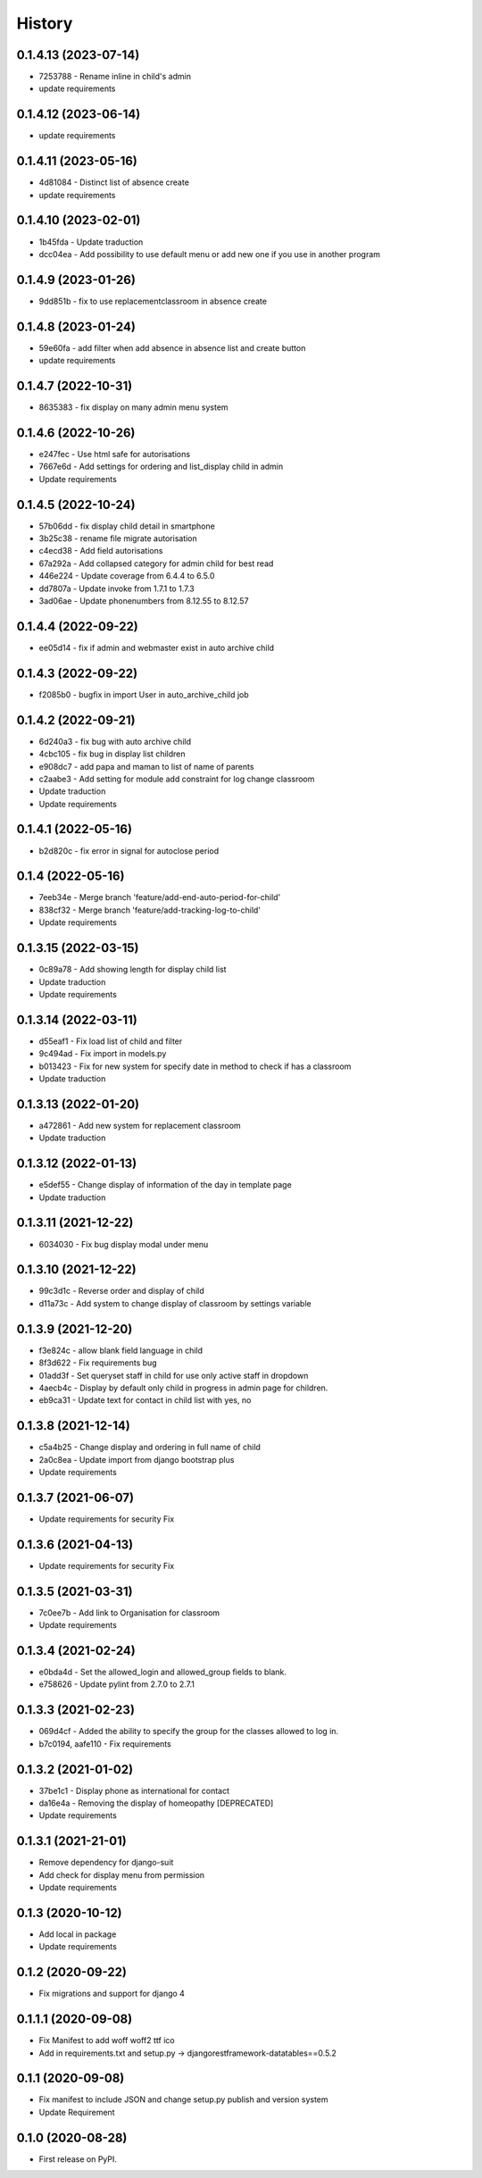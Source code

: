 .. :changelog:

History
-------

0.1.4.13 (2023-07-14)
+++++++++++++++++++++
* 7253788 - Rename inline in child's admin
* update requirements

0.1.4.12 (2023-06-14)
+++++++++++++++++++++
* update requirements

0.1.4.11 (2023-05-16)
+++++++++++++++++++++
* 4d81084 - Distinct list of absence create
* update requirements

0.1.4.10 (2023-02-01)
+++++++++++++++++++++
* 1b45fda - Update traduction
* dcc04ea - Add possibility to use default menu or add new one if you use in another program

0.1.4.9 (2023-01-26)
+++++++++++++++++++++
* 9dd851b - fix to use replacementclassroom in absence create

0.1.4.8 (2023-01-24)
+++++++++++++++++++++
* 59e60fa - add filter when add absence in absence list and create button
* update requirements

0.1.4.7 (2022-10-31)
+++++++++++++++++++++
* 8635383 - fix display on many admin menu system

0.1.4.6 (2022-10-26)
+++++++++++++++++++++
* e247fec - Use html safe for autorisations
* 7667e6d - Add settings for ordering and list_display child in admin
* Update requirements

0.1.4.5 (2022-10-24)
+++++++++++++++++++++

* 57b06dd - fix display child detail in smartphone
* 3b25c38 - rename file migrate autorisation
* c4ecd38 - Add field autorisations
* 67a292a - Add collapsed category for admin child for best read
* 446e224 - Update coverage from 6.4.4 to 6.5.0
* dd7807a - Update invoke from 1.7.1 to 1.7.3
* 3ad06ae - Update phonenumbers from 8.12.55 to 8.12.57

0.1.4.4 (2022-09-22)
+++++++++++++++++++++

* ee05d14 - fix if admin and webmaster exist in auto archive child

0.1.4.3 (2022-09-22)
+++++++++++++++++++++

* f2085b0 - bugfix in import User in auto_archive_child job

0.1.4.2 (2022-09-21)
+++++++++++++++++++++

* 6d240a3 - fix bug with auto archive child
* 4cbc105 - fix bug in display list children
* e908dc7 - add papa and maman to list of name of parents
* c2aabe3 - Add setting for module add constraint for log change classroom
* Update traduction
* Update requirements

0.1.4.1 (2022-05-16)
+++++++++++++++++++++

* b2d820c - fix error in signal for autoclose period

0.1.4 (2022-05-16)
+++++++++++++++++++++

* 7eeb34e - Merge branch 'feature/add-end-auto-period-for-child'
* 838cf32 - Merge branch 'feature/add-tracking-log-to-child'
* Update requirements

0.1.3.15 (2022-03-15)
+++++++++++++++++++++

* 0c89a78 - Add showing length for display child list
* Update traduction
* Update requirements

0.1.3.14 (2022-03-11)
+++++++++++++++++++++

* d55eaf1 - Fix load list of child and filter
* 9c494ad - Fix import in models.py
* b013423 - Fix for new system for specify date in method to check if has a classroom
* Update traduction

0.1.3.13 (2022-01-20)
+++++++++++++++++++++

* a472861 - Add new system for replacement classroom
* Update traduction

0.1.3.12 (2022-01-13)
+++++++++++++++++++++

* e5def55 - Change display of information of the day in template page
* Update traduction

0.1.3.11 (2021-12-22)
+++++++++++++++++++++

* 6034030 - Fix bug display modal under menu

0.1.3.10 (2021-12-22)
+++++++++++++++++++++

* 99c3d1c - Reverse order and display of child
* d11a73c - Add system to change display of classroom by settings variable

0.1.3.9 (2021-12-20)
++++++++++++++++++++

* f3e824c - allow blank field language in child
* 8f3d622 - Fix requirements bug
* 01add3f - Set queryset staff in child for use only active staff in dropdown
* 4aecb4c - Display by default only child in progress in admin page for children.
* eb9ca31 - Update text for contact in child list with yes, no

0.1.3.8 (2021-12-14)
++++++++++++++++++++

* c5a4b25 - Change display and ordering in full name of child
* 2a0c8ea - Update import from django bootstrap plus
* Update requirements

0.1.3.7 (2021-06-07)
++++++++++++++++++++

* Update requirements for security Fix

0.1.3.6 (2021-04-13)
++++++++++++++++++++

* Update requirements for security Fix

0.1.3.5 (2021-03-31)
++++++++++++++++++++

* 7c0ee7b - Add link to Organisation for classroom
* Update requirements

0.1.3.4 (2021-02-24)
++++++++++++++++++++

* e0bda4d - Set the allowed_login and allowed_group fields to blank.
* e758626 - Update pylint from 2.7.0 to 2.7.1

0.1.3.3 (2021-02-23)
++++++++++++++++++++

* 069d4cf - Added the ability to specify the group for the classes allowed to log in.
* b7c0194, aafe110 - Fix requirements

0.1.3.2 (2021-01-02)
++++++++++++++++++++

* 37be1c1 - Display phone as international for contact
* da16e4a - Removing the display of homeopathy [DEPRECATED]
* Update requirements

0.1.3.1 (2021-21-01)
++++++++++++++++++++

* Remove dependency for django-suit
* Add check for display menu from permission
* Update requirements

0.1.3 (2020-10-12)
++++++++++++++++++++

* Add local in package
* Update requirements

0.1.2 (2020-09-22)
++++++++++++++++++++

* Fix migrations and support for django 4

0.1.1.1 (2020-09-08)
++++++++++++++++++++

* Fix Manifest to add woff woff2 ttf ico
* Add in requirements.txt and setup.py -> djangorestframework-datatables==0.5.2

0.1.1 (2020-09-08)
++++++++++++++++++

* Fix manifest to include JSON and change setup.py publish and version system
* Update Requirement

0.1.0 (2020-08-28)
++++++++++++++++++

* First release on PyPI.
